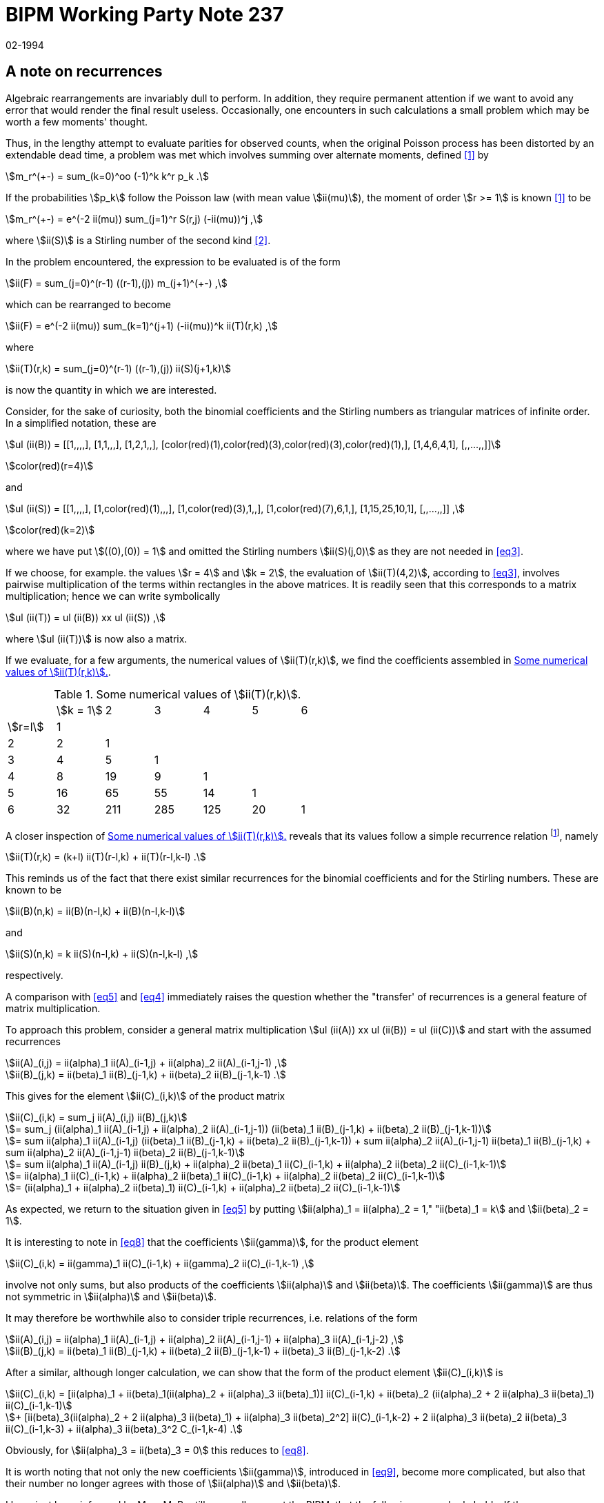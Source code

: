 = BIPM Working Party Note 237
:copyright-year: 1994
:revdate: 02-1994
:language: en
:docnumber: 237
:title-en: A note on recurrences
:title-fr:
:doctype: working-party-note
:committee-en: International Bureau of Weights and Measures
:committee-fr: Bureau International des Poids et Mesures
:committee-acronym: BIPM
:fullname: Jörg W. Müller
:affiliation:
:docstage: in-force
:docsubstage: 60
:imagesdir: images
:mn-document-class: bipm
:mn-output-extensions: xml,html,pdf,rxl
:local-cache-only:
:data-uri-image:

== A note on recurrences

Algebraic rearrangements are invariably dull to perform. In addition, they require permanent attention if we want to avoid any error that would render the final result useless. Occasionally, one encounters in such calculations a small problem which may be worth a few moments' thought.

Thus, in the lengthy attempt to evaluate parities for observed counts, when the original Poisson process has been distorted by an extendable dead time, a problem was met which involves summing over alternate moments, defined <<bipm92-5>> by

[[eq1]]
[stem]
++++
m_r^(+-) = sum_(k=0)^oo (-1)^k k^r p_k .
++++

If the probabilities stem:[p_k] follow the Poisson law (with mean value stem:[ii(mu)]), the moment of order stem:[r >= 1] is known <<bipm92-5>> to be

[[eq2]]
[stem]
++++
m_r^(+-) = e^(-2 ii(mu)) sum_(j=1)^r S(r,j) (-ii(mu))^j ,
++++

where stem:[ii(S)] is a Stirling number of the second kind <<riordan>>.

In the problem encountered, the expression to be evaluated is of the form

[stem%unnumbered]
++++
ii(F) = sum_(j=0)^(r-1) ((r-1),(j)) m_(j+1)^(+-) ,
++++

which can be rearranged to become

[stem%unnumbered]
++++
ii(F) = e^(-2 ii(mu)) sum_(k=1)^(j+1) (-ii(mu))^k ii(T)(r,k) ,
++++

where

[[eq3]]
[stem]
++++
ii(T)(r,k) = sum_(j=0)^(r-1) ((r-1),(j)) ii(S)(j+1,k)
++++

is now the quantity in which we are interested.

Consider, for the sake of curiosity, both the binomial coefficients and the Stirling
numbers as triangular matrices of infinite order. In a simplified notation, these are

[stem%unnumbered]
++++
ul (ii(B)) = [[1,,,,], [1,1,,,], [1,2,1,,], [color(red)(1),color(red)(3),color(red)(3),color(red)(1),], [1,4,6,4,1], [,,...,,]]
++++
stem:[color(red)(r=4)]

and

[stem%unnumbered]
++++
ul (ii(S)) = [[1,,,,], [1,color(red)(1),,,], [1,color(red)(3),1,,], [1,color(red)(7),6,1,], [1,15,25,10,1], [,,...,,]] ,
++++
stem:[color(red)(k=2)]

where we have put stem:[((0),(0)) = 1] and omitted the Stirling numbers stem:[ii(S)(j,0)] as they are not needed in <<eq3>>.

If we choose, for example. the values stem:[r = 4] and stem:[k = 2], the evaluation of stem:[ii(T)(4,2)], according to <<eq3>>, involves pairwise multiplication of the terms within rectangles in the above matrices. It is readily seen that this corresponds to a matrix multiplication; hence we can write symbolically

[[eq4]]
[stem]
++++
ul (ii(T)) = ul (ii(B)) xx ul (ii(S)) ,
++++

where stem:[ul (ii(T))] is now also a matrix.

If we evaluate, for a few arguments, the numerical values of stem:[ii(T)(r,k)], we find the coefficients assembled in <<table1>>.

[[table1]]
.Some numerical values of stem:[ii(T)(r,k)].
|===
| | stem:[k = 1] | 2 | 3 | 4 | 5 | 6
| stem:[r=l] | 1 | | | | |
| 2 | 2 | 1 | | | |
| 3 | 4 | 5 | 1 | | |
| 4 | 8 | 19 | 9 | 1 | |
| 5 | 16 | 65 | 55 | 14 | 1 |
| 6 | 32 | 211 | 285 | 125 | 20 | 1
|===

A closer inspection of <<table1>> reveals that its values follow a simple recurrence relation {blank}footnote:[Note that the quantities stem:[ii(T)(r,k)] are identical with coefficients that have been listed before in another context <<bipm92-9>>, and which were then denoted by stem:[ii(beta)_j(r,2)]. The correspondence is stem:[ii(beta)_j(r,2) = ii(T)(r+1, j+1)]. In fact, it now turns out that all the coefficients evaluated in <<bipm92-9>> allow simple recurrences, namely (in the original notation) stem:[ii(alpha)_j(r,t) = t ii(alpha)_j(r-1,t) + ii(alpha)_(j-1)(r-1,t)] and stem:[ii(beta)_j(r,t) = (j+t) ii(beta)_j(r-1,t) + ii(beta)_(j-1)(r-1,t)], a property which has not been recognized previously. These relations also provide a convenient means for checking the numerical values.], namely

[[eq5]]
[stem]
++++
ii(T)(r,k) = (k+l) ii(T)(r-l,k) + ii(T)(r-l,k-l) .
++++

This reminds us of the fact that there exist similar recurrences for the binomial coefficients and for the Stirling numbers. These are known to be

[stem%unnumbered]
++++
ii(B)(n,k) = ii(B)(n-l,k) + ii(B)(n-l,k-l)
++++

and

[[eq6]]
[stem]
++++
ii(S)(n,k) = k ii(S)(n-l,k) + ii(S)(n-l,k-l) ,
++++

respectively.

A comparison with <<eq5>> and <<eq4>> immediately raises the question whether the "transfer' of recurrences is a general feature of matrix multiplication.

To approach this problem, consider a general matrix multiplication stem:[ul (ii(A)) xx ul (ii(B)) = ul (ii(C))] and start with the assumed recurrences

[stem%unnumbered]
++++
ii(A)_(i,j) = ii(alpha)_1 ii(A)_(i-1,j) + ii(alpha)_2 ii(A)_(i-1,j-1) ,
++++

[[eq7]]
[stem]
++++
ii(B)_(j,k) = ii(beta)_1 ii(B)_(j-1,k) + ii(beta)_2 ii(B)_(j-1,k-1) .
++++

This gives for the element stem:[ii(C)_(i,k)] of the product matrix

[stem%unnumbered]
++++
ii(C)_(i,k) = sum_j ii(A)_(i,j) ii(B)_(j,k)
++++

[stem%unnumbered]
++++
= sum_j (ii(alpha)_1 ii(A)_(i-1,j) + ii(alpha)_2 ii(A)_(i-1,j-1)) (ii(beta)_1 ii(B)_(j-1,k) + ii(beta)_2 ii(B)_(j-1,k-1))
++++

[stem%unnumbered]
++++
= sum ii(alpha)_1 ii(A)_(i-1,j) (ii(beta)_1 ii(B)_(j-1,k) + ii(beta)_2 ii(B)_(j-1,k-1)) + sum ii(alpha)_2 ii(A)_(i-1,j-1) ii(beta)_1 ii(B)_(j-1,k) + sum ii(alpha)_2 ii(A)_(i-1,j-1) ii(beta)_2 ii(B)_(j-1,k-1)
++++

[stem%unnumbered]
++++
= sum ii(alpha)_1 ii(A)_(i-1,j) ii(B)_(j,k) + ii(alpha)_2 ii(beta)_1 ii(C)_(i-1,k) + ii(alpha)_2 ii(beta)_2 ii(C)_(i-1,k-1)
++++

[stem%unnumbered]
++++
= ii(alpha)_1 ii(C)_(i-1,k) + ii(alpha)_2 ii(beta)_1 ii(C)_(i-1,k) + ii(alpha)_2 ii(beta)_2 ii(C)_(i-1,k-1)
++++

[[eq8]]
[stem]
++++
= (ii(alpha)_1 + ii(alpha)_2 ii(beta)_1) ii(C)_(i-1,k) + ii(alpha)_2 ii(beta)_2 ii(C)_(i-1,k-1)
++++

As expected, we return to the situation given in <<eq5>> by putting stem:[ii(alpha)_1 = ii(alpha)_2 = 1," "ii(beta)_1 = k] and stem:[ii(beta)_2 = 1].

It is interesting to note in <<eq8>> that the coefficients stem:[ii(gamma)], for the product element

[[eq9]]
[stem]
++++
ii(C)_(i,k) = ii(gamma)_1 ii(C)_(i-1,k) + ii(gamma)_2 ii(C)_(i-1,k-1) ,
++++

involve not only sums, but also products of the coefficients stem:[ii(alpha)] and stem:[ii(beta)]. The coefficients stem:[ii(gamma)] are thus not symmetric in stem:[ii(alpha)] and stem:[ii(beta)].

It may therefore be worthwhile also to consider triple recurrences, i.e. relations of the form

[stem%unnumbered]
++++
ii(A)_(i,j) = ii(alpha)_1 ii(A)_(i-1,j) + ii(alpha)_2 ii(A)_(i-1,j-1) + ii(alpha)_3 ii(A)_(i-1,j-2) ,
++++

[[eq10]]
[stem]
++++
ii(B)_(j,k) = ii(beta)_1 ii(B)_(j-1,k) + ii(beta)_2 ii(B)_(j-1,k-1) + ii(beta)_3 ii(B)_(j-1,k-2) .
++++

After a similar, although longer calculation, we can show that the form of the product element stem:[ii(C)_(i,k)] is

[stem%unnumbered]
++++
ii(C)_(i,k) = [ii(alpha)_1 + ii(beta)_1(ii(alpha)_2 + ii(alpha)_3 ii(beta)_1)] ii(C)_(i-1,k) + ii(beta)_2 (ii(alpha)_2 + 2 ii(alpha)_3 ii(beta)_1) ii(C)_(i-1,k-1)
++++

[[eq11]]
[stem]
++++
+ [ii(beta)_3(ii(alpha)_2 + 2 ii(alpha)_3 ii(beta)_1) + ii(alpha)_3 ii(beta)_2^2] ii(C)_(i-1,k-2) + 2 ii(alpha)_3 ii(beta)_2 ii(beta)_3 ii(C)_(i-1,k-3) + ii(alpha)_3 ii(beta)_3^2 C_(i-1,k-4) .
++++

Obviously, for stem:[ii(alpha)_3 = ii(beta)_3 = 0] this reduces to <<eq8>>.

It is worth noting that not only the new coefficients stem:[ii(gamma)], introduced in <<eq9>>, become more complicated, but also that their number no longer agrees with those of stem:[ii(alpha)] and stem:[ii(beta)].

I have just been informed by Mme M. Boutillon, a colleague at the BIPM, that the following general rule holds: If the recurrence formulae for both stem:[ii(A)] and stem:[ii(B)] have stem:[m] terms (in stem:[ii(alpha)] and stem:[ii(beta)]), the recurrence for stem:[ii(C)] includes stem:[(m-1)^2+1] terms (stem:[ii(gamma)]).

This nice result explains why we find five terms in the product of triple recursions stem:[(m=3)]. In addition, it shows that only in the case of a double recursion stem:[(m=2)] - the case stem:[m = 1] is of no interest - the elements of the product matrix have the same number of terms in the recurrence.

[bibliography]
== References

* [[[bipm92-5,1]]], J.W. Müller: "Alternate moments and parity moments", Rapport bipm92-5 (1992)

* [[[riordan,2]]], J. Riordan: "An Introduction to Combinatorial Analysis" (Wiley, New York, 1958)

* [[[bipm92-9,3]]], J.W. Müller: "Shifted developments of power functions", Rapport bipm92-9 (1992)